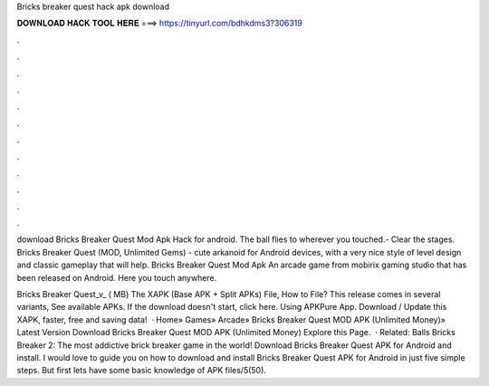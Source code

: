 Bricks breaker quest hack apk download



𝐃𝐎𝐖𝐍𝐋𝐎𝐀𝐃 𝐇𝐀𝐂𝐊 𝐓𝐎𝐎𝐋 𝐇𝐄𝐑𝐄 ===> https://tinyurl.com/bdhkdms3?306319



.



.



.



.



.



.



.



.



.



.



.



.

download Bricks Breaker Quest Mod Apk Hack for android. The ball flies to wherever you touched.- Clear the stages. Bricks Breaker Quest (MOD, Unlimited Gems) - cute arkanoid for Android devices, with a very nice style of level design and classic gameplay that will help. Bricks Breaker Quest Mod Apk An arcade game from mobirix gaming studio that has been released on Android. Here you touch anywhere.

Bricks Breaker Quest_v_ ( MB) The XAPK (Base APK + Split APKs) File, How to  File? This release comes in several variants, See available APKs. If the download doesn't start, click here. Using APKPure App. Download / Update this XAPK, faster, free and saving data!  · Home» Games» Arcade» Bricks Breaker Quest MOD APK (Unlimited Money)» Latest Version Download Bricks Breaker Quest MOD APK (Unlimited Money) Explore this Page.  · Related: Balls Bricks Breaker 2: The most addictive brick breaker game in the world! Download Bricks Breaker Quest APK for Android and install. I would love to guide you on how to download and install Bricks Breaker Quest APK for Android in just five simple steps. But first lets have some basic knowledge of APK files/5(50).
